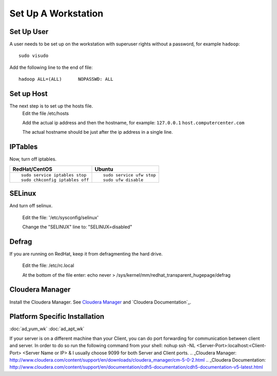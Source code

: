 ====================
Set Up A Workstation
====================

-----------
Set Up User
-----------
A user needs to be set up on the workstation with superuser rights without a password, for example ``hadoop``::

    sudo visudo

Add the following line to the end of file::

    hadoop ALL=(ALL)      NOPASSWD: ALL

-----------
Set up Host
-----------
The next step is to set up the hosts file.
    Edit the file /etc/hosts

    Add the actual ip address and then the hostname, for example: ``127.0.0.1`` ``host.computercenter.com``

    The actual hostname should be just after the ip address in a single line.

--------
IPTables
--------
Now, turn off iptables.

+---------------------------------------------------------------+---------------------------------------------------------------+
| RedHat/CentOS                                                 | Ubuntu                                                        |
+===============================================================+===============================================================+
| ::                                                            | ::                                                            |
|                                                               |                                                               |
|     sudo service iptables stop                                |     sudo service ufw stop                                     |
|     sudo chkconfig iptables off                               |     sudo ufw disable                                          |
+---------------------------------------------------------------+---------------------------------------------------------------+

-------
SELinux
-------
And turn off selinux.

    Edit the file: '/etc/sysconfig/selinux'

    Change the "SELINUX" line to: "SELINUX=disabled"

------
Defrag
------
If you are running on RedHat, keep it from defragmenting the hard drive.

    Edit the file: /etc/rc.local

    At the bottom of the file enter: echo never > /sys/kernel/mm/redhat_transparent_hugepage/defrag

----------------
Cloudera Manager
----------------
Install the Cloudera Manager. See `Cloudera Manager`_ and `Cloudera Documentation`_.

------------------------------
Platform Specific Installation
------------------------------

:doc:`ad_yum_wk`
:doc:`ad_apt_wk`

If your server is on a different machine than your Client, you can do port forwarding for communication between client and server. In order to do so run the following command from your shell: nohup ssh -NL <Server-Port>:localhost:<Client-Port> <Server Name or IP> &
I usually choose 9099 for both Server and Client ports.
.. _Cloudera Manager: http://www.cloudera.com/content/support/en/downloads/cloudera_manager/cm-5-0-2.html
.. _Cloudera Documentation: http://www.cloudera.com/content/support/en/documentation/cdh5-documentation/cdh5-documentation-v5-latest.html

